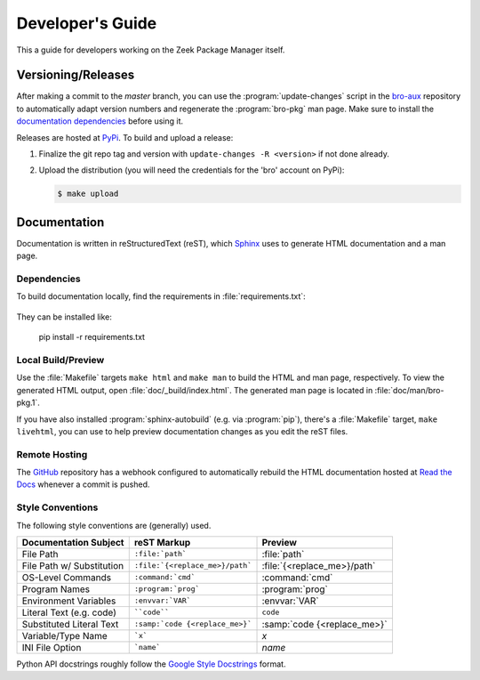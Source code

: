 .. _Sphinx: http://www.sphinx-doc.org
.. _Read the Docs: http://bro-package-manager.readthedocs.io/en/latest
.. _GitHub: https://github.com/bro/package-manager
.. _Google Style Docstrings: http://sphinxcontrib-napoleon.readthedocs.io/en/latest/example_google.html
.. _bro-aux: https://github.com/bro/bro-aux
.. _PyPi: https://pypi.python.org/pypi

Developer's Guide
=================

This a guide for developers working on the Zeek Package Manager itself.

Versioning/Releases
-------------------

After making a commit to the *master* branch, you can use the
:program:`update-changes` script in the `bro-aux`_ repository to automatically
adapt version numbers and regenerate the :program:`bro-pkg` man page.  Make sure
to install the `documentation dependencies`_ before using it.

Releases are hosted at PyPi_.  To build and upload a release:

#. Finalize the git repo tag and version with  ``update-changes -R <version>``
   if not done already.

#. Upload the distribution (you will need the credentials for the 'bro'
   account on PyPi):

   .. code-block:: console

      $ make upload

Documentation
-------------

Documentation is written in reStructuredText (reST), which Sphinx_ uses to
generate HTML documentation and a man page.

.. _documentation dependencies:

Dependencies
~~~~~~~~~~~~

To build documentation locally, find the requirements in
:file:`requirements.txt`:

  .. literalinclude:: ../requirements.txt

They can be installed like:

  pip install -r requirements.txt

Local Build/Preview
~~~~~~~~~~~~~~~~~~~

Use the :file:`Makefile` targets ``make html`` and ``make man`` to build the
HTML and man page, respectively.  To view the generated HTML output, open
:file:`doc/_build/index.html`.  The generated man page is located in
:file:`doc/man/bro-pkg.1`.

If you have also installed :program:`sphinx-autobuild` (e.g. via
:program:`pip`), there's a :file:`Makefile` target, ``make livehtml``, you can
use to help preview documentation changes as you edit the reST files.

Remote Hosting
~~~~~~~~~~~~~~

The GitHub_ repository has a webhook configured to automatically rebuild the
HTML documentation hosted at `Read the Docs`_ whenever a commit is pushed.

Style Conventions
~~~~~~~~~~~~~~~~~

The following style conventions are (generally) used.

========================== =============================== ===========================
Documentation Subject      reST Markup                     Preview
========================== =============================== ===========================
File Path                  ``:file:`path```                :file:`path`
File Path w/ Substitution  ``:file:`{<replace_me>}/path``` :file:`{<replace_me>}/path`
OS-Level Commands          ``:command:`cmd```              :command:`cmd`
Program Names              ``:program:`prog```             :program:`prog`
Environment Variables      ``:envvar:`VAR```               :envvar:`VAR`
Literal Text (e.g. code)   ````code````                    ``code``
Substituted Literal Text   ``:samp:`code {<replace_me>}``` :samp:`code {<replace_me>}`
Variable/Type Name         ```x```                         `x`
INI File Option            ```name```                      `name`
========================== =============================== ===========================

Python API docstrings roughly follow the `Google Style Docstrings`_ format.
